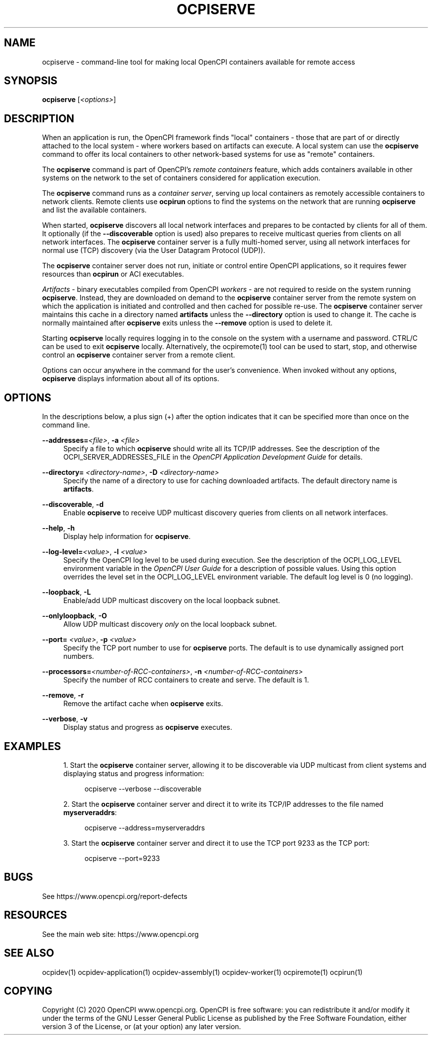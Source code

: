 .\"     Title: ocpiserve
.\"    Author: [FIXME: author] [see http://www.docbook.org/tdg5/en/html/author]
.\" Generator: DocBook XSL Stylesheets vsnapshot <http://docbook.sf.net/>
.\"      Date: 08/16/2020
.\"    Manual: \ \&
.\"    Source: \ \&
.\"  Language: English
.\"
.TH "OCPISERVE" "1" "08/16/2020" "\ \&" "\ \&"
.\" -----------------------------------------------------------------
.\" * Define some portability stuff
.\" -----------------------------------------------------------------
.\" ~~~~~~~~~~~~~~~~~~~~~~~~~~~~~~~~~~~~~~~~~~~~~~~~~~~~~~~~~~~~~~~~~
.\" http://bugs.debian.org/507673
.\" http://lists.gnu.org/archive/html/groff/2009-02/msg00013.html
.\" ~~~~~~~~~~~~~~~~~~~~~~~~~~~~~~~~~~~~~~~~~~~~~~~~~~~~~~~~~~~~~~~~~
.ie \n(.g .ds Aq \(aq
.el       .ds Aq '
.\" -----------------------------------------------------------------
.\" * set default formatting
.\" -----------------------------------------------------------------
.\" disable hyphenation
.nh
.\" disable justification (adjust text to left margin only)
.ad l
.\" -----------------------------------------------------------------
.\" * MAIN CONTENT STARTS HERE *
.\" -----------------------------------------------------------------
.SH "NAME"
ocpiserve \- command\-line tool for making local OpenCPI containers available for remote access
.SH "SYNOPSIS"
.sp
\fBocpiserve\fR [\fI<options>\fR]
.SH "DESCRIPTION"
.sp
When an application is run, the OpenCPI framework finds "local" containers \- those that are part of or directly attached to the local system \- where workers based on artifacts can execute\&. A local system can use the \fBocpiserve\fR command to offer its local containers to other network\-based systems for use as "remote" containers\&.
.sp
The \fBocpiserve\fR command is part of OpenCPI\(cqs \fB\fIremote containers\fR\fR feature, which adds containers available in other systems on the network to the set of containers considered for application execution\&.
.sp
The \fBocpiserve\fR command runs as a \fB\fIcontainer server\fR\fR, serving up local containers as remotely accessible containers to network clients\&. Remote clients use \fBocpirun\fR options to find the systems on the network that are running \fBocpiserve\fR and list the available containers\&.
.sp
When started, \fBocpiserve\fR discovers all local network interfaces and prepares to be contacted by clients for all of them\&. It optionally (if the \fB\-\-discoverable\fR option is used) also prepares to receive multicast queries from clients on all network interfaces\&. The \fBocpiserve\fR container server is a fully multi\-homed server, using all network interfaces for normal use (TCP) discovery (via the User Datagram Protocol (UDP))\&.
.sp
The \fBocpiserve\fR container server does not run, initiate or control entire OpenCPI applications, so it requires fewer resources than \fBocpirun\fR or ACI executables\&.
.sp
\fIArtifacts\fR \- binary executables compiled from OpenCPI \fIworkers\fR \- are not required to reside on the system running \fBocpiserve\fR\&. Instead, they are downloaded on demand to the \fBocpiserve\fR container server from the remote system on which the application is initiated and controlled and then cached for possible re\-use\&. The \fBocpiserve\fR container server maintains this cache in a directory named \fBartifacts\fR unless the \fB\-\-directory\fR option is used to change it\&. The cache is normally maintained after \fBocpiserve\fR exits unless the \fB\-\-remove\fR option is used to delete it\&.
.sp
Starting \fBocpiserve\fR locally requires logging in to the console on the system with a username and password\&. CTRL/C can be used to exit \fBocpiserve\fR locally\&. Alternatively, the ocpiremote(1) tool can be used to start, stop, and otherwise control an \fBocpiserve\fR container server from a remote client\&.
.sp
Options can occur anywhere in the command for the user\(cqs convenience\&. When invoked without any options, \fBocpiserve\fR displays information about all of its options\&.
.SH "OPTIONS"
.sp
In the descriptions below, a plus sign (+) after the option indicates that it can be specified more than once on the command line\&.
.PP
\fB\-\-addresses=\fR\fI<file>\fR, \fB\-a\fR \fI<file>\fR
.RS 4
Specify a file to which
\fBocpiserve\fR
should write all its TCP/IP addresses\&. See the description of the OCPI_SERVER_ADDRESSES_FILE in the
\fIOpenCPI Application Development Guide\fR
for details\&.
.RE
.PP
\fB\-\-directory=\fR \fI<directory\-name>\fR, \fB\-D\fR \fI<directory\-name>\fR
.RS 4
Specify the name of a directory to use for caching downloaded artifacts\&. The default directory name is
\fBartifacts\fR\&.
.RE
.PP
\fB\-\-discoverable\fR, \fB\-d\fR
.RS 4
Enable
\fBocpiserve\fR
to receive UDP multicast discovery queries from clients on all network interfaces\&.
.RE
.PP
\fB\-\-help\fR, \fB\-h\fR
.RS 4
Display help information for
\fBocpiserve\fR\&.
.RE
.PP
\fB\-\-log\-level=\fR\fI<value>\fR, \fB\-l\fR \fI<value>\fR
.RS 4
Specify the OpenCPI log level to be used during execution\&. See the description of the OCPI_LOG_LEVEL environment variable in the
\fIOpenCPI User Guide\fR
for a description of possible values\&. Using this option overrides the level set in the OCPI_LOG_LEVEL environment variable\&. The default log level is 0 (no logging)\&.
.RE
.PP
\fB\-\-loopback\fR, \fB\-L\fR
.RS 4
Enable/add UDP multicast discovery on the local loopback subnet\&.
.RE
.PP
\fB\-\-onlyloopback\fR, \fB\-O\fR
.RS 4
Allow UDP multicast discovery
\fIonly\fR
on the local loopback subnet\&.
.RE
.PP
\fB\-\-port=\fR \fI<value>\fR, \fB\-p\fR \fI<value>\fR
.RS 4
Specify the TCP port number to use for
\fBocpiserve\fR
ports\&. The default is to use dynamically assigned port numbers\&.
.RE
.PP
\fB\-\-processors=\fR\fI<number\-of\-RCC\-containers>\fR, \fB\-n\fR \fI<number\-of\-RCC\-containers>\fR
.RS 4
Specify the number of RCC containers to create and serve\&. The default is 1\&.
.RE
.PP
\fB\-\-remove\fR, \fB\-r\fR
.RS 4
Remove the artifact cache when
\fBocpiserve\fR
exits\&.
.RE
.PP
\fB\-\-verbose\fR, \fB\-v\fR
.RS 4
Display status and progress as
\fBocpiserve\fR
executes\&.
.RE
.SH "EXAMPLES"
.sp
.RS 4
.ie n \{\
\h'-04' 1.\h'+01'\c
.\}
.el \{\
.sp -1
.IP "  1." 4.2
.\}
Start the
\fBocpiserve\fR
container server, allowing it to be discoverable via UDP multicast from client systems and displaying status and progress information:
.sp
.if n \{\
.RS 4
.\}
.nf
ocpiserve \-\-verbose \-\-discoverable
.fi
.if n \{\
.RE
.\}
.RE
.sp
.RS 4
.ie n \{\
\h'-04' 2.\h'+01'\c
.\}
.el \{\
.sp -1
.IP "  2." 4.2
.\}
Start the
\fBocpiserve\fR
container server and direct it to write its TCP/IP addresses to the file named
\fBmyserveraddrs\fR:
.sp
.if n \{\
.RS 4
.\}
.nf
ocpiserve \-\-address=myserveraddrs
.fi
.if n \{\
.RE
.\}
.RE
.sp
.RS 4
.ie n \{\
\h'-04' 3.\h'+01'\c
.\}
.el \{\
.sp -1
.IP "  3." 4.2
.\}
Start the
\fBocpiserve\fR
container server and direct it to use the TCP port 9233 as the TCP port:
.sp
.if n \{\
.RS 4
.\}
.nf
ocpiserve \-\-port=9233
.fi
.if n \{\
.RE
.\}
.RE
.SH "BUGS"
.sp
See https://www\&.opencpi\&.org/report\-defects
.SH "RESOURCES"
.sp
See the main web site: https://www\&.opencpi\&.org
.SH "SEE ALSO"
.sp
ocpidev(1) ocpidev\-application(1) ocpidev\-assembly(1) ocpidev\-worker(1) ocpiremote(1) ocpirun(1)
.SH "COPYING"
.sp
Copyright (C) 2020 OpenCPI www\&.opencpi\&.org\&. OpenCPI is free software: you can redistribute it and/or modify it under the terms of the GNU Lesser General Public License as published by the Free Software Foundation, either version 3 of the License, or (at your option) any later version\&.

